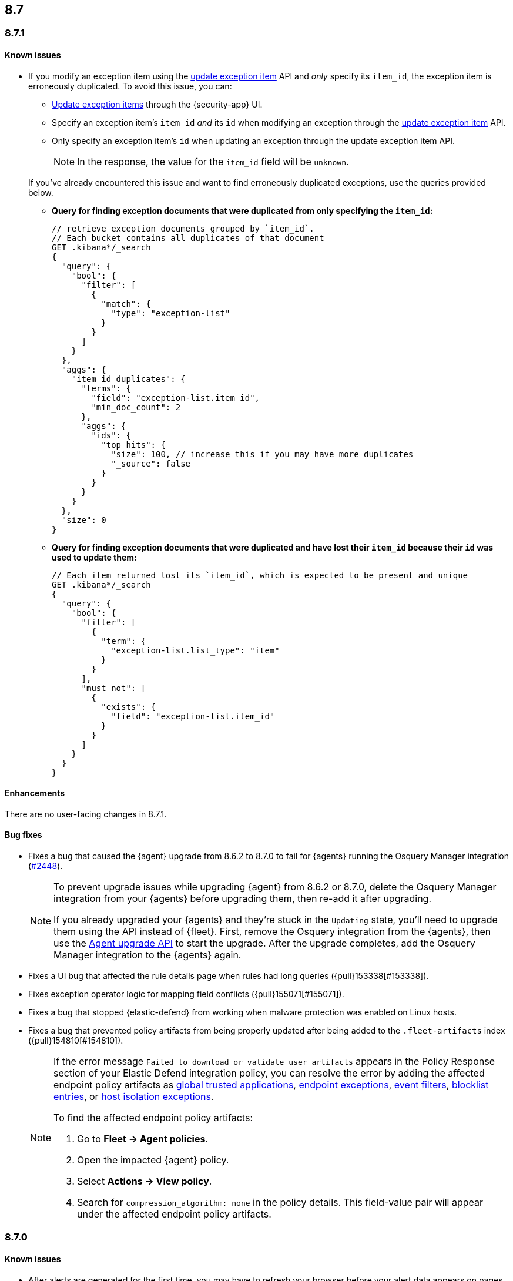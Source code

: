 [[release-notes-header-8.7.0]]
== 8.7

[discrete]
[[release-notes-8.7.1]]
=== 8.7.1

[discrete]
[[known-issue-8.7.1]]
==== Known issues

* If you modify an exception item using the <<exceptions-api-update-item,update exception item>> API and _only_ specify its `item_id`, the exception item is erroneously duplicated. To avoid this issue, you can:

** <<manage-exception,Update exception items>> through the {security-app} UI. 
** Specify an exception item's `item_id` _and_ its `id` when modifying an exception through the <<exceptions-api-update-item,update exception item>> API. 
** Only specify an exception item's `id` when updating an exception through the update exception item API. 
+
====
[NOTE]
In the response, the value for the `item_id` field will be `unknown`. 
====


+
If you've already encountered this issue and want to find erroneously duplicated exceptions, use the queries provided below.

** **Query for finding exception documents that were duplicated from only specifying the `item_id`:**
+
=======
```
// retrieve exception documents grouped by `item_id`. 
// Each bucket contains all duplicates of that document
GET .kibana*/_search
{
  "query": {
    "bool": {
      "filter": [
        {
          "match": {
            "type": "exception-list"
          }
        }
      ]
    }
  },
  "aggs": {
    "item_id_duplicates": {
      "terms": {
        "field": "exception-list.item_id",
        "min_doc_count": 2
      },
      "aggs": {
        "ids": {
          "top_hits": {
            "size": 100, // increase this if you may have more duplicates
            "_source": false
          }
        }
      }
    }
  },
  "size": 0
}
```
=======

** **Query for finding exception documents that were duplicated and have lost their `item_id` because their `id` was used to update them:**
+
=======
```
// Each item returned lost its `item_id`, which is expected to be present and unique
GET .kibana*/_search
{
  "query": {
    "bool": {
      "filter": [
        {
          "term": {
            "exception-list.list_type": "item"
          }
        }
      ],
      "must_not": [
        {
          "exists": {
            "field": "exception-list.item_id"
          }
        }
      ]
    }
  }
}
```
=======

[discrete]
[[enhancements-8.7.1]]
==== Enhancements
There are no user-facing changes in 8.7.1.

[discrete]
[[bug-fixes-8.7.1]]
==== Bug fixes
* Fixes a bug that caused the {agent} upgrade from 8.6.2 to 8.7.0 to fail for {agents} running the Osquery Manager integration (https://github.com/elastic/elastic-agent/pull/2448[#2448]).

+

[NOTE]

=====
To prevent upgrade issues while upgrading {agent} from 8.6.2 or 8.7.0, delete the Osquery Manager integration from your {agents} before upgrading them, then re-add it after upgrading. 


If you already upgraded your {agents} and they're stuck in the `Updating` state, you'll need to upgrade them using the API instead of {fleet}. First, remove the Osquery integration from the {agents}, then use the https://petstore.swagger.io/?url=https://raw.githubusercontent.com/elastic/kibana/8.7/x-pack/plugins/fleet/common/openapi/bundled.json#/default/upgrade-agent[Agent upgrade API] to start the upgrade. After the upgrade completes, add the Osquery Manager integration to the {agents} again.

=====


* Fixes a UI bug that affected the rule details page when rules had long queries ({pull}153338[#153338]).
* Fixes exception operator logic for mapping field conflicts ({pull}155071[#155071]).
* Fixes a bug that stopped {elastic-defend} from working when malware protection was enabled on Linux hosts.
* Fixes a bug that prevented policy artifacts from being properly updated after being added to the `.fleet-artifacts` index ({pull}154810[#154810]).
+

[NOTE]

=====
If the error message `Failed to download or validate user artifacts` appears in the Policy Response section of your Elastic Defend integration policy, you can resolve the error by adding the affected endpoint policy artifacts as <<trusted-apps-ov,global trusted applications>>, <<endpoint-rule-exceptions,endpoint exceptions>>, <<event-filters,event filters>>, <<blocklist,blocklist entries>>, or <<host-isolation-exceptions,host isolation exceptions>>. 


To find the affected endpoint policy artifacts:

. Go to *Fleet -> Agent policies*.
. Open the impacted {agent} policy.
. Select *Actions -> View policy*.
. Search for `compression_algorithm: none` in the policy details. This field-value pair will appear under the affected endpoint policy artifacts.

=====

[discrete]
[[release-notes-8.7.0]]
=== 8.7.0

[discrete]
[[known-issue-8.7.0]]
==== Known issues
* After alerts are generated for the first time, you may have to refresh your browser before your alert data appears on pages that use data views (for example, Timeline). Navigating between pages will not work (https://github.com/elastic/security-docs/issues/3046[#3046]).


* The {agent} upgrade from 8.6.2 to 8.7.0 might fail for {agents} running the Osquery Manager integration (https://github.com/elastic/elastic-agent/issues/2433[#2433]). To prevent this, delete the Osquery Manager integration from your {agents} before upgrading them to 8.7.0, then re-add it after upgrading.

+
If you already upgraded your {agents}, and they're are stuck in the `Updating` state, you'll need to upgrade them using the API instead of {fleet}. First, remove the Osquery integration from the {agents}, then use the https://petstore.swagger.io/?url=https://raw.githubusercontent.com/elastic/kibana/8.7/x-pack/plugins/fleet/common/openapi/bundled.json#/default/upgrade-agent[Agent upgrade API] to start the upgrade. After the upgrade completes, add the Osquery Manager integration to the {agents} again.
+

NOTE: This problem can occur when upgrading {agents} from 8.6.2 or 8.7.0 to any other version. Keep this in mind when upgrading {agents} running 8.6.2 or 8.7.0 to newer versions.

* Enabling malware protection on Linux hosts might cause {elastic-defend} to enter a failed state when mount points are unmounted, which will stop the integration from working. To fix this, turn off <<malware-protection,malware protection>> on the {elastic-defend} integration policy.

* If you modify an exception item using the <<exceptions-api-update-item,update exception item>> API and _only_ specify its `item_id`, the exception item is erroneously duplicated. To avoid this issue, you can:

** <<manage-exception,Update exception items>> through the {security-app} UI. 
** Specify an exception item's `item_id` _and_ its `id` when modifying an exception through the <<exceptions-api-update-item,update exception item>> API. 
** Only specify an exception item's `id` when updating an exception through the update exception item API. 
+
====
[NOTE]
In the response, the value for the `item_id` field will be `unknown`. 
====


+
If you've already encountered this issue and want find erroneously duplicated exceptions, use the queries provided below.

** **Query for finding exception documents that were duplicated from only specifying the `item_id`:**
+
=======
```
// retrieve exception documents grouped by `item_id`. 
// Each bucket contains all duplicates of that document
GET .kibana*/_search
{
  "query": {
    "bool": {
      "filter": [
        {
          "match": {
            "type": "exception-list"
          }
        }
      ]
    }
  },
  "aggs": {
    "item_id_duplicates": {
      "terms": {
        "field": "exception-list.item_id",
        "min_doc_count": 2
      },
      "aggs": {
        "ids": {
          "top_hits": {
            "size": 100, // increase this if you may have more duplicates
            "_source": false
          }
        }
      }
    }
  },
  "size": 0
}
```
=======

** **Query for finding exception documents that were duplicated and have lost their `item_id` because their `id` was used to update them:**
+
=======
```
// Each item returned lost its `item_id`, which is expected to be present and unique
GET .kibana*/_search
{
  "query": {
    "bool": {
      "filter": [
        {
          "term": {
            "exception-list.list_type": "item"
          }
        }
      ],
      "must_not": [
        {
          "exists": {
            "field": "exception-list.item_id"
          }
        }
      ]
    }
  }
}
```
=======

[discrete]
[[breaking-changes-8.7.0]]
==== Breaking changes

//tag::breaking-changes[]
// NOTE: The breaking-changes tagged regions are reused in the Elastic Installation and Upgrade Guide. The pull attribute is defined within this snippet so it properly resolves in the output.
:pull: https://github.com/elastic/kibana/pull/
There are no breaking changes in 8.7.0.
//end::breaking-changes[]


[discrete]
[[deprecations-8.7.0]]
==== Deprecations
There are no deprecations in 8.7.0.


[discrete]
[[features-8.7.0]]
==== New features

* Creates a new dashboard, Data Quality, which highlights any issues in your ECS field mappings ({pull}150063[#150063]).
* Introduces a new event type (`Credential access`) to represent credential dumping attempts on Windows using tools like Mimikatz or fgdump.
* Creates a Torq connector that can trigger Torq workflows. You must have at least a https://www.elastic.co/pricing[Platinum subscription] to use this connector ({pull}149405[#149405]).
* Adds more key performance indicator charts to the Alerts page ({pull}150242[#150242], {pull}149173[#149173], and {pull}146938[#146938]).
* Allows you to set expiration dates for rule exceptions and choose whether to include expired exceptions when you export shared exception lists ({pull}145180[#145180]).
* Adds two more inline actions (*Copy to clipboard* and *Add to timeline investigation*) to chart legends and tables ({pull}146779[#146779]).
* Allows you to include connectors when exporting and importing rules ({pull}148703[#148703]).
* Adds "Group by" functionality to the Alerts table (technical preview only)({pull}149145[#149145]).
* Improves the UI for building an Investigation Guide query ({pull}150363[#150363]).
* Adds the ability to create a rule from a Timeline ({pull}143020[#143020]).
* Adds the option to suppress custom query rule alerts during a specific time window. Duplicate alerts within that time window will be grouped ({pull}148868[#148868]).
* Introduces the <<cspm, Cloud Security Posture Management (CSPM) feature>>, which detects misconfigured cloud resources in AWS accounts.

[discrete]
[[enhancements-8.7.0]]
==== Enhancements

* Improves the formatting and readability of machine learning job names ({pull}148974[#148974], {pull}148780[#148780]).
* Improves sorting of the Rules table: allows you to sort it by any column, removes the *Advanced sorting* toggle, and removes the `Version` column ({pull}149840[#149840]).
* Adds a *Clear table filters* button to the Rules page so you can clear all filters in one click ({pull}150059[#150059]).
* Warns you about type conflicts and unmapped indices when creating rule exceptions ({pull}149149[#149149]).
* Adds buttons to the Rules page that allow you to view only enabled or disabled rules ({pull}150153[#150153]).
* The *Related alerts by process ancestry* section of the alert details flyout is now generally available (GA) ({pull}152011[#152011]).
* Adds the option to suppress custom query rule alerts during a specific time window. Duplicate alerts within that time window will be grouped ({pull}148868[#148868]).
* Reduces alert creation errors by stopping the detection engine from writing non-ECS-compliant fields to alerts from source events ({pull}147628[#147628]).
* Simplifies the interface for navigating from a rule's details page back to the Rules page ({pull}147357[#147357]).
* Allows you to resize the Rule preview panel ({pull}147351[#147351]).
* Improves the Bulk Edit API by adding a `skipped` property to rules that weren't updated, and updates the toast message to show which were skipped ({pull}147345[#147345]).
* Allows placeholder fields in Osquery queries ({pull}146598[#146598]).
* Allows the Rules table state to persist even after you refresh or navigate to another page ({pull}145111[#145111]).
* Improves data fetch performance throughout {elastic-sec}, especially for deployments with large indices and multiple integrations ({pull}142904[#142904]).
* Introduces cross-cluster search support for Indicator Match rules by improving rule performance ({pull}149113[#149113]).
* Improves the toast message that appears when you export an exception list ({pull}152301[#152301]).

[discrete]
[[bug-fixes-8.7.0]]
==== Bug fixes
* Various bug fixes and UX enhancements for the Alerts page ({pull}152402[#152402]).
* Fixes a bug that could cause your cursor to jump to the end of the text field when editing a rule action message ({pull}150823[#150823]).
* Fixes a bug that could result in incorrect links to machine learning jobs from search results ({pull}150881[#150881]).
* Fixes a bug that caused a fade in and out effect on rule descriptions ({pull}150998[#150998]).
* Fixes a bug that caused the Alerts page to default to the wrong chart type ({pull}151073[#151073]).
* Fixes a bug that could hide some shared exception lists when you changed the number of rows in the exceptions lists view ({pull}151393[#151393]).
* Removes a blank option from the *Field* browser in the Add rule exception flyout ({pull}151398[#151398]).
* Fixes a UI text bug that conflated Endpoint exceptions with regular rule exceptions ({pull}151532[#151532]).
* Fixes a bug that could cause an unnecessary warning to display in the Add rule exception flyout ({pull}151570[#151570]).
* Fixes a bug with the empty state that appears when your exception lists search yields no results ({pull}151530[#151530]).
* Fixes a bug that sometimes prevented a Timeline from saving when it was created using the *Investigate in timeline* action on an alert ({pull}151616[#151616]).
* Fixes a bug that could cause unnecessary validation errors in text entry fields in the Add rule exception flyout ({pull}151654[#151654]).
* Fixes a bug that caused some module names to be partially hidden on the Overview dashboard ({pull}151843[#151843]).
* Fixes a visual bug that affected empty rule previews ({pull}151869[#151869]).
* Fixes a bug that could cause a rule's related integrations to incorrectly appear as not installed on the Rules table and the rule details page ({pull}152055[#152055], {pull}149646[#149646]).
* Changes the *Import list* button name to *Import value list* ({pull}152281[#152281]).
* Fixes a bug that broke the visual analyzer for sysmon data ingested via {agent} ({pull}152418[#152418]).
* Fixes a bug that incorrectly allowed you to use custom fields in the Add Endpoint Exception flyout ({pull}152619[#152619]).
* Fixes a bug where the two breadcrumbs on shared exception lists pages did not use the same text ({pull}152629[#152629]).
* Fixes an issue in the Update exception item API that incorrectly merged existing objects with updated objects ({pull}151952[#151952]).
* Fixes a bug that affected the rule status refresh loading indicator ({pull}147806[#147806]).